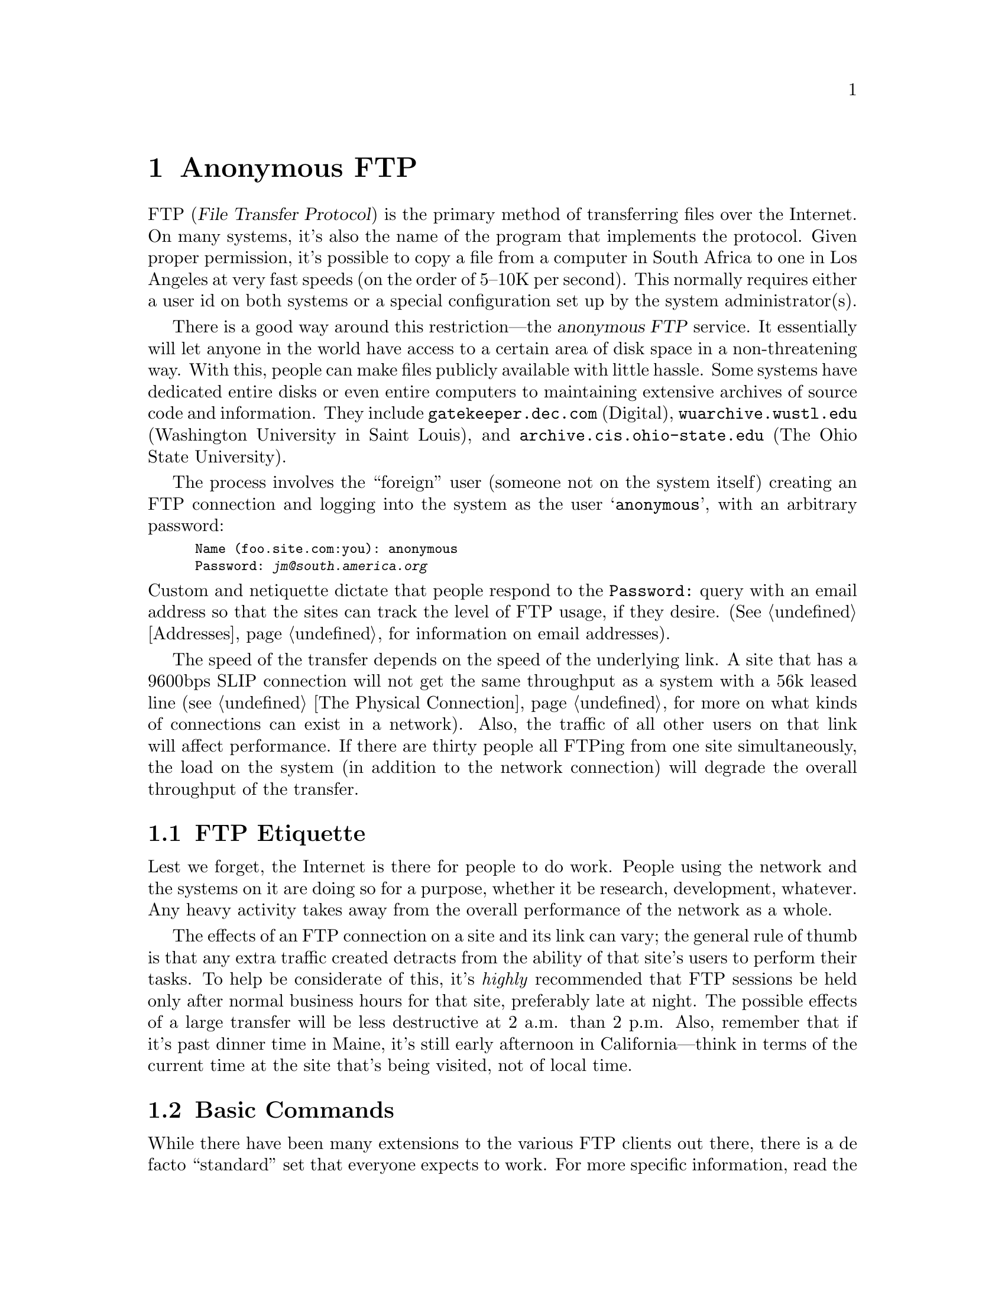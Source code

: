 @c -*-tex-*-
@node Anonymous FTP
@chapter Anonymous FTP

FTP (@dfn{File Transfer Protocol}) is the primary method of
transferring files over the Internet.  On many systems, it's also the
name of the program that implements the protocol. Given proper
permission, it's possible to copy a file from a computer in South
Africa to one in Los Angeles at very fast speeds (on the order of
5--10K per second).  This normally requires either a user id on both
systems or a special configuration set up by the system
administrator(s).

There is a good way around this restriction---the @dfn{anonymous FTP}
service.  It essentially will let anyone in the world have access to a
certain area of disk space in a non-threatening way.  With this,
people can make files publicly available with little hassle.  Some
systems have dedicated entire disks or even entire computers to
maintaining extensive archives of source code and information.  They
include @code{gatekeeper.dec.com} (Digital),
@code{wuarchive.wustl.edu} (Washington University in Saint Louis), and
@code{archive.cis.ohio-state.edu} (The Ohio State University).

The process involves the ``foreign'' user (someone not on the system
itself) creating an FTP connection and logging into the system as the
user @samp{anonymous}, with an arbitrary password:
@smallexample
Name (foo.site.com:you): anonymous
Password: @kbd{jm@@south.america.org}
@end smallexample

@noindent
Custom and netiquette dictate that people respond to the
@code{Password:} query with an email address so that the sites can
track the level of FTP usage, if they desire.  (@xref{Addresses} for
information on email addresses).

@cindex SLIP links, modem-based IP
The speed of the transfer depends on the speed of the underlying link.
A site that has a 9600bps SLIP connection will not get the same
throughput as a system with a 56k leased line (@pxref{The Physical
Connection}, for more on what kinds of connections can exist in a
network).  Also, the traffic of all other users on that link will
affect performance.  If there are thirty people all FTPing from one
site simultaneously, the load on the system (in addition to the
network connection) will degrade the overall throughput of the
transfer.

@section FTP Etiquette

Lest we forget, the Internet is there for people to do work.  People
using the network and the systems on it are doing so for a purpose,
whether it be research, development, whatever.  Any heavy activity
takes away from the overall performance of the network as a whole.

The effects of an FTP connection on a site and its link can vary; the
general rule of thumb is that any extra traffic created detracts from
the ability of that site's users to perform their tasks.  To help be
considerate of this, it's @emph{highly} recommended that FTP sessions
be held only after normal business hours for that site, preferably
late at night.  The possible effects of a large transfer will be less
destructive at 2 a.m@. than 2 p.m.  Also, remember that if it's past
dinner time in Maine, it's still early afternoon in California---think
in terms of the current time at the site that's being visited, not of
local time.

@section Basic Commands

While there have been many extensions to the various FTP clients out
there, there is a de facto ``standard'' set that everyone expects to
work.  For more specific information, read the manual for your
specific FTP program.  This section will only skim the bare minimum of
commands needed to operate an FTP session.

@subsection Creating the Connection

The actual command to use FTP will vary among operating systems; for
the sake of clarity, we'll use @samp{FTP} here, since it's the most
general form.

@cindex address, IP (Internet)
@cindex resolving
There are two ways to connect to a system---using its @dfn{hostname}
or its Internet number.  Using the hostname is usually preferred.
However, some sites aren't able to @dfn{resolve} hostnames properly,
and have no alternative.  We'll assume you're able to use hostnames
for simplicity's sake.  The form is

@c not smallexample!
@example
@kbd{ftp @var{somewhere.domain}}
@end example

@noindent
@xref{Domains} for help with reading and using domain names
(in the example below, @var{somewhere.domain} is @code{ftp.uu.net}).

@cindex UUNET
You must first know the name of the system you want to connect to.
We'll use @samp{ftp.uu.net} as an example.  On your system, type:
@smallexample
ftp ftp.uu.net
@end smallexample
@noindent (the actual syntax will vary depending on the type of system the
connection's being made from).  It will pause momentarily then respond
with the message
@smallexample
Connected to ftp.uu.net.
@end smallexample

@noindent
and an initial prompt will appear:

@smallexample
220 uunet FTP server (Version 5.100 Mon Feb 11 17:13:28 EST 1991) ready.
Name (ftp.uu.net:jm):
@end smallexample

@noindent
to which you should respond with @kbd{anonymous}:

@smallexample
220 uunet FTP server (Version 5.100 Mon Feb 11 17:13:28 EST 1991) ready.
Name (ftp.uu.net:jm): @kbd{anonymous}
@end smallexample

@noindent
The system will then prompt you for a password; as noted previously, a
good response is your email address:

@smallexample
331 Guest login ok, send ident as password.
Password: @var{jm@@south.america.org}
230 Guest login ok, access restrictions apply.
ftp>
@end smallexample

@noindent
The password itself will not echo.  This is to protect a user's
security when he or she is using a real account to FTP files between
machines.  Once you reach the @code{ftp>} prompt, you know you're
logged in and ready to go.

@c Notice the @samp{ftp.uu.net:joe} in the @code{Name:} prompt?  That's
@c another clue that anonymous FTP is special: FTP expects a normal user
@c accounts to be used for transfers.

@subsection @kbd{dir}
At the @samp{ftp>} prompt, you can type a number of commands to perform
various functions.  One example is @samp{dir}---it will list the files
in the current directory. Continuing the example from above:

@smallexample
@group
ftp> @kbd{dir}

200 PORT command successful.
150 Opening ASCII mode data connection for /bin/ls.
total 3116
drwxr-xr-x  2 7        21            512 Nov 21  1988 .forward
-rw-rw-r--  1 7        11              0 Jun 23  1988 .hushlogin
drwxrwxr-x  2 0        21            512 Jun  4  1990 Census
drwxrwxr-x  2 0        120           512 Jan  8 09:36 ClariNet
@center @dots{} @rm{etc etc} @dots{}
-rw-rw-r--  1 7        14          42390 May 20 02:24 newthisweek.Z
@center @dots{} @rm{etc etc} @dots{}
-rw-rw-r--  1 7        14        2018887 May 21 01:01 uumap.tar.Z
drwxrwxr-x  2 7        6            1024 May 11 10:58 uunet-info

226 Transfer complete.
5414 bytes received in 1.1 seconds (4.9 Kbytes/s)
ftp> 
@end group
@end smallexample

@noindent
The file @file{newthisweek.Z} was specifically included because we'll
be using it later.  Just for general information, it happens to be a
listing of all of the files added to UUNET's archives during the past
week.

The directory shown is on a machine running the Unix operating
system---the @kbd{dir} command will produce different results on other
operating systems (e.g. TOPS, VMS, et al.).  Learning to recognize
different formats will take some time.  After a few weeks of
traversing the Internet, it proves easier to see, for example, how
large a file is on an operating system you're otherwise not acquainted
with.

With many FTP implementations, it's also possible to take the output
of @kbd{dir} and put it into a file on the local system with
@smallexample
ftp> @kbd{dir n* @var{outfilename}}
@end smallexample

@noindent
the contents of which can then be read outside of the live FTP
connection; this is particularly useful for systems with very long
directories (like @code{ftp.uu.net}).  The above example would put the
names of every file that begins with an @samp{n} into the local file
@var{outfilename}.

@node cd
@subsection @kbd{cd}

At the beginning of an FTP session, the user is in a ``top-level''
directory.  Most things are in directories below it (e.g. @file{/pub}).  To
change the current directory, one uses the @kbd{cd} command.  To
change to the directory @file{pub}, for example, one would type

@smallexample
ftp> @kbd{cd pub}
@end smallexample

@noindent
which would elicit the response

@smallexample
250 CWD command successful.
@end smallexample

@noindent
Meaning the ``Change Working Directory'' command (@samp{cd}) worked
properly.  Moving ``up'' a directory is more system-specific---in Unix
use the command @samp{cd ..}, and in VMS, @samp{cd [-]}.

@node get and put
@subsection @kbd{get} and @kbd{put}

The actual transfer is performed with the @kbd{get} and @kbd{put}
commands.  To @dfn{get} a file from the remote computer to the local
system, the command takes the form:

@smallexample
ftp> @kbd{get} @var{filename}
@end smallexample

@noindent
where @var{filename} is the file on the remote system.  Again using
@code{ftp.uu.net} as an example, the file @file{newthisweek.Z} can be
retrieved with

@smallexample
@group
ftp> @kbd{get newthisweek.Z}
200 PORT command successful.
150 Opening ASCII mode data connection for newthisweek.Z (42390 bytes).
226 Transfer complete.
local: newthisweek.Z remote: newthisweek.Z
42553 bytes received in 6.9 seconds (6 Kbytes/s)
ftp>
@end group
@end smallexample

@noindent
The section below on using binary mode instead of
ASCII will describe why this particular choice will result in a
corrupt and subsequently unusable file.

If, for some reason, you want to save a file under a different name
(e.g. your system can only have 14-character filenames, or can only
have one dot in the name), you can specify what the local filename
should be by providing @kbd{get} with an additional argument
@smallexample
ftp> @kbd{get newthisweek.Z uunet-new}
@end smallexample

@noindent
which will place the contents of the file @file{newthisweek.Z} in
@file{uunet-new} on the local system.

The transfer works the other way, too.  The @kbd{put} command will
transfer a file from the local system to the remote system.  If the
permissions are set up for an FTP session to write to a remote
directory, a file can be sent with

@smallexample
ftp> @kbd{put filename}
@end smallexample

@noindent
As with @kbd{get}, @kbd{put} will take a third argument, letting you
specify a different name for the file on the remote system.

@subsubsection ASCII vs Binary

In the example above, the file @file{newthisweek.Z} was transferred,
but supposedly not correctly.  The reason is this: in a normal ASCII
transfer (the default), certain characters are translated between
systems, to help make text files more readable.  However, when
@dfn{binary} files (those containing non-ASCII characters) are
transferred, this translation should @emph{not} take place.  One
example is a binary program---a few changed characters can render it
completely useless.

To avoid this problem, it's possible to be in one of two modes---@dfn{ASCII}
or @dfn{binary}.  In binary mode, the file isn't translated in any way.
What's on the remote system is precisely what's received.  The
commands to go between the two modes are:

@smallexample
@group
ftp> @kbd{ascii}
200 Type set to A.   @emph{(Note the @strong{A}, which signifies ASCII mode.)}

ftp> @kbd{binary}
200 Type set to I.   @emph{(Set to @strong{I}mage format, for pure binary transfers.)}
@end group
@end smallexample

@noindent
Note that each command need only be done once to take effect; if the
user types @kbd{binary}, all transfers in that session are done in
binary mode (that is, unless @kbd{ascii} is typed later).

The transfer of @file{newthisweek.Z} will work if done as:

@smallexample
@group
ftp> @kbd{binary}
200 Type set to I.
ftp> @kbd{get newthisweek.Z}
200 PORT command successful.
150 Opening BINARY mode data connection for newthisweek.Z (42390 bytes).
226 Transfer complete.
local: newthisweek.Z remote: newthisweek.Z
42390 bytes received in 7.2 seconds (5.8 Kbytes/s)
@end group
@end smallexample

@quotation
@strong{Note:} The file size (42390) is different from that done
in ASCII mode (42553) bytes; and the number 42390 matches the one
in the listing of UUNET's top directory.  We can be relatively sure
that we've received the file without any problems.
@end quotation

@subsubsection @kbd{mget} and @kbd{mput}

The commands @kbd{mget} and @kbd{mput} allow for multiple file
transfers using wildcards to get several files, or a whole set of
files at once, rather than having to do it manually one by one.  For
example, to get all files that begin with the letter @samp{f}, one
would type

@smallexample
ftp> @kbd{mget f*}
@end smallexample

@noindent
Similarly, to put all of the local files that end with @code{.c}:

@smallexample
ftp> @kbd{mput *.c}
@end smallexample

Rather than reiterate what's been written a hundred times before,
consult a local manual for more information on wildcard matching
(every DOS manual, for example, has a section on it).

Normally, FTP assumes a user wants to be prompted for every file in a
@code{mget} or @code{mput} operation.  You'll often need to get a
whole set of files and not have each of them confirmed---you know
they're all right.  In that case, use the @code{prompt} command to
turn the queries off.

@smallexample
ftp> prompt
Interactive mode off.
@end smallexample

@noindent
Likewise, to turn it back on, the @kbd{prompt} command should simply
be issued again.

@c @section Joe Granrose's List
@c Monthly, Joe Granrose (@code{odin@@pilot.njin.net}) posts to Usenet
@c (@pxref{Usenet News}) an extensive list of sites offering anonymous FTP
@c service.  It's available in a number of ways:
@c @cindex FTPable Items
@c 
@c @itemize @bullet
@c @item
@c The Usenet groups @code{comp.misc} and @code{comp.sources.wanted}
@c 
@c @item
@c Anonymous FTP from @code{pilot.njin.net} [128.6.7.38], in
@c @file{/pub/ftp-list}.
@c 
@c @item
@c Write to @code{odin@@pilot.njin.net} with a @samp{Subject:} line of
@c @kbd{listserv-request} and a message body of @kbd{send help}.  Please don't bother
@c Joe with your requests---the server will provide you with the list.
@c @end itemize

@node archie,  , FTP, FTP
@section The @var{archie} Server
@cindex archie
@c archie is always in lowercase

A group of people at McGill University in Canada got together and created a
query system called @dfn{archie}.  It was originally formed to be a
quick and easy way to scan the offerings of the many anonymous FTP
sites that are maintained around the world.  As time progressed,
archie grew to include other valuable services as well.

The archie service is accessible through an interactive telnet
session, email queries, and command-line and X-window clients.  The
email responses can be used along with FTPmail servers for those not
on the Internet.  (@xref{FTP-by-Mail Servers}, for info on using
FTPmail servers.)

@subsection Using @var{archie} Today

Currently, archie tracks the contents of over 800 anonymous FTP
archive sites containing over a million files stored across the
Internet.  Collectively, these files represent well over 50 gigabytes
of information, with new entries being added daily.

The archie server automatically updates the listing information from
each site about once a month.  This avoids constantly updating the
databases, which could waste network resources, yet ensures that the
information on each site's holdings is reasonably up to date.

To access archie interactively, @code{telnet} to one of the existing
servers.@footnote{@xref{Telnet}, for notes on using the @code{telnet}
program.} They include

@display
  @code{archie.ans.net} (New York, USA)
  @code{archie.rutgers.edu} (New Jersey, USA)
  @code{archie.sura.net} (Maryland, USA)
  @code{archie.unl.edu} (Nebraska, USA)
  @code{archie.mcgill.ca} (the first Archie server, in Canada)
  @code{archie.funet.fi} (Finland)
  @code{archie.au} (Australia)
  @code{archie.doc.ic.ac.uk} (Great Britain)
@end display

@noindent
At the @code{login:} prompt of one of the servers, enter @samp{archie}
to log in.  A greeting will be displayed, detailing information about
ongoing work in the archie project; the user will be left at a
@samp{archie>} prompt, at which he may enter commands.  Using
@samp{help} will yield instructions on using the
@samp{prog} command to make queries, @samp{set} to control various
aspects of the server's operation, et al.  Type @samp{quit} at the
prompt to leave archie.  Typing the query @samp{prog vine.tar.Z} will
yield a list of the systems that offer the source to the X-windows
program @code{vine}; a piece of the information returned looks like:
@cindex help, with archie

@smallexample
@group
Host ftp.uu.net   (137.39.1.9)
Last updated 10:30  7 Jan 1992

    Location: /packages/X/contrib
      FILE      rw-r--r--     15548  Oct  8 20:29   vine.tar.Z

Host nic.funet.fi   (128.214.6.100)
Last updated 05:07  4 Jan 1992

    Location: /pub/X11/contrib
      FILE      rw-rw-r--     15548  Nov  8 03:25   vine.tar.Z
@end group
@end smallexample

@node archie Clients
@subsection @var{archie} Clients
@cindex archie

There are two main-stream archie clients, one called (naturally
enough) @samp{archie}, the other @samp{xarchie} (for X-Windows).  They
query the archie databases and yield a list of systems that have the
requested file(s) available for anonymous FTP, without requiring an
interactive session to the server.  For example, to find the same
information you tried with the server command @samp{prog}, you could type

@smallexample
% archie vine.tar.Z
Host athene.uni-paderborn.de
    Location: /local/X11/more_contrib
           FILE -rw-r--r--      18854  Nov 15 1990  vine.tar.Z

Host emx.utexas.edu
    Location: /pub/mnt/source/games
           FILE -rw-r--r--      12019  May  7 1988  vine.tar.Z

Host export.lcs.mit.edu
    Location: /contrib
           FILE -rw-r--r--      15548  Oct  9 00:29  vine.tar.Z
@end smallexample

Note that your system administrator may not have installed the archie
clients yet; the source is available on each of the archie servers, in
the directory @file{archie/clients}.

Using the X-windows client is much more intuitive---if it's installed,
just read its man page and give it a whirl.  It's essential for the
networked desktop.

@node Mailing archie
@subsection Mailing @var{archie}

Users limited to email connectivity to the Internet should send a
message to the address @samp{archie@@archie.mcgill.ca} with the single
word @kbd{help} in the body of the message.  An email message will be
returned explaining how to use the email archie server, along with the
details of using FTPmail.  Most of the commands offered by the telnet
interface can be used with the mail server.

@subsection The @var{whatis} database

In addition to offering access to anonymous FTP listings, archie also
permits access to the @var{whatis} description database.  It includes
the names and brief synopses for over 3,500 public domain software
packages, datasets and informational documents located on the
Internet.

Additional @var{whatis} databases are scheduled to be added in the
future. Planned offerings include listings for the names and locations
of online library catalog programs, the names of publicly accessible
electronic mailing lists, compilations of Frequently Asked Questions
lists, and archive sites for the most popular Usenet newsgroups.
Suggestions for additional descriptions or locations databases are
welcomed and should be sent to the archie developers at
@samp{archie-l@@cs.mcgill.ca}.
@cindex libraries

@vskip 0pt plus 1filll
@flushright
``Was f@"ur pl@"undern!''
(``What a place to plunder!'')
@b{Gebhard Leberecht Bl@"ucher}
@end flushright
